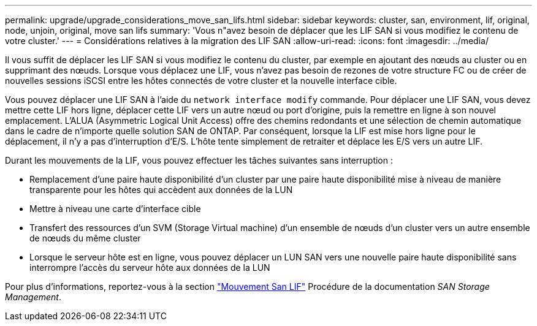 ---
permalink: upgrade/upgrade_considerations_move_san_lifs.html 
sidebar: sidebar 
keywords: cluster, san, environment, lif, original, node, unjoin, original, move san lifs 
summary: 'Vous n"avez besoin de déplacer que les LIF SAN si vous modifiez le contenu de votre cluster.' 
---
= Considérations relatives à la migration des LIF SAN
:allow-uri-read: 
:icons: font
:imagesdir: ../media/


[role="lead"]
Il vous suffit de déplacer les LIF SAN si vous modifiez le contenu du cluster, par exemple en ajoutant des nœuds au cluster ou en supprimant des nœuds. Lorsque vous déplacez une LIF, vous n'avez pas besoin de rezones de votre structure FC ou de créer de nouvelles sessions iSCSI entre les hôtes connectés de votre cluster et la nouvelle interface cible.

Vous pouvez déplacer une LIF SAN à l'aide du `network interface modify` commande. Pour déplacer une LIF SAN, vous devez mettre cette LIF hors ligne, déplacer cette LIF vers un autre nœud ou port d'origine, puis la remettre en ligne à son nouvel emplacement. L'ALUA (Asymmetric Logical Unit Access) offre des chemins redondants et une sélection de chemin automatique dans le cadre de n'importe quelle solution SAN de ONTAP. Par conséquent, lorsque la LIF est mise hors ligne pour le déplacement, il n'y a pas d'interruption d'E/S. L'hôte tente simplement de retraiter et déplace les E/S vers un autre LIF.

Durant les mouvements de la LIF, vous pouvez effectuer les tâches suivantes sans interruption :

* Remplacement d'une paire haute disponibilité d'un cluster par une paire haute disponibilité mise à niveau de manière transparente pour les hôtes qui accèdent aux données de la LUN
* Mettre à niveau une carte d'interface cible
* Transfert des ressources d'un SVM (Storage Virtual machine) d'un ensemble de nœuds d'un cluster vers un autre ensemble de nœuds du même cluster
* Lorsque le serveur hôte est en ligne, vous pouvez déplacer un LUN SAN vers une nouvelle paire haute disponibilité sans interrompre l'accès du serveur hôte aux données de la LUN


Pour plus d'informations, reportez-vous à la section https://docs.netapp.com/us-en/ontap/san-admin/move-san-lifs-task.html["Mouvement San LIF"^] Procédure de la documentation _SAN Storage Management_.
